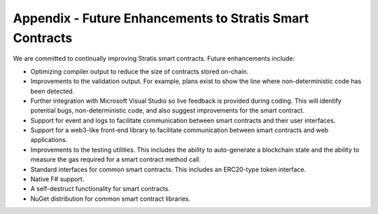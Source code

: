 ###############################
Appendix - Future Enhancements to Stratis Smart Contracts
###############################

We are committed to continually improving Stratis smart contracts. Future enhancements include:

* Optimizing compiler output to reduce the size of contracts stored on-chain.
* Improvements to the validation output. For example, plans exist to show the line where non-deterministic code has been detected.
* Further integration with Microsoft Visual Studio so live feedback is provided during coding. This will identify potential bugs, non-deterministic code, and also suggest improvements for the smart contract.
* Support for event and logs to facilitate communication between smart contracts and their user interfaces.
* Support for a web3-like front-end library to facilitate communication between smart contracts and web applications.
* Improvements to the testing utilities. This includes the ability to auto-generate a blockchain state and the ability to measure the gas required for a smart contract method call.
* Standard interfaces for common smart contracts. This includes an ERC20-type token interface.
* Native F# support.
* A self-destruct functionality for smart contracts.
* NuGet distribution for common smart contract libraries.
